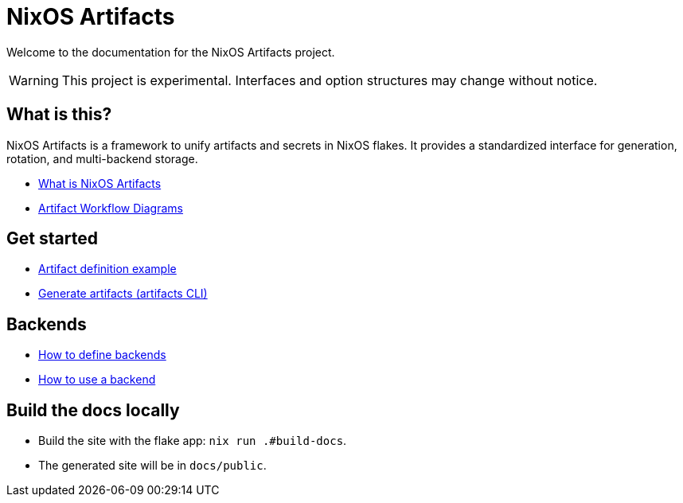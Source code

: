 = NixOS Artifacts
:page-role: index

Welcome to the documentation for the NixOS Artifacts project.

WARNING: This project is experimental. Interfaces and option structures may change without notice.

== What is this?

NixOS Artifacts is a framework to unify artifacts and secrets in NixOS flakes. It provides a standardized interface for generation, rotation, and multi-backend storage.

- xref:what-is-nixos-artifacts.adoc[What is NixOS Artifacts]
- xref:artifacts-workflow-diagrams.adoc[Artifact Workflow Diagrams]

== Get started

- xref:artifact-definition-example.adoc[Artifact definition example]
- xref:generate-artifacts-cli.adoc[Generate artifacts (artifacts CLI)]

== Backends

- xref:defining-backends.adoc[How to define backends]
- xref:how-to-use-a-backend.adoc[How to use a backend]

== Build the docs locally

- Build the site with the flake app: `nix run .#build-docs`.
- The generated site will be in `docs/public`.
